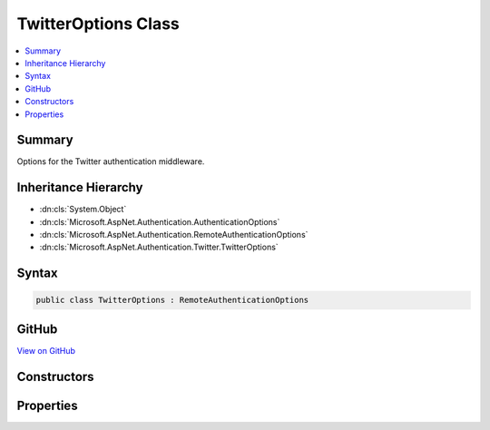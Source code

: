 

TwitterOptions Class
====================



.. contents:: 
   :local:



Summary
-------

Options for the Twitter authentication middleware.





Inheritance Hierarchy
---------------------


* :dn:cls:`System.Object`
* :dn:cls:`Microsoft.AspNet.Authentication.AuthenticationOptions`
* :dn:cls:`Microsoft.AspNet.Authentication.RemoteAuthenticationOptions`
* :dn:cls:`Microsoft.AspNet.Authentication.Twitter.TwitterOptions`








Syntax
------

.. code-block:: csharp

   public class TwitterOptions : RemoteAuthenticationOptions





GitHub
------

`View on GitHub <https://github.com/aspnet/apidocs/blob/master/aspnet/security/src/Microsoft.AspNet.Authentication.Twitter/TwitterOptions.cs>`_





.. dn:class:: Microsoft.AspNet.Authentication.Twitter.TwitterOptions

Constructors
------------

.. dn:class:: Microsoft.AspNet.Authentication.Twitter.TwitterOptions
    :noindex:
    :hidden:

    
    .. dn:constructor:: Microsoft.AspNet.Authentication.Twitter.TwitterOptions.TwitterOptions()
    
        
    
        Initializes a new instance of the :any:`Microsoft.AspNet.Authentication.Twitter.TwitterOptions` class.
    
        
    
        
        .. code-block:: csharp
    
           public TwitterOptions()
    

Properties
----------

.. dn:class:: Microsoft.AspNet.Authentication.Twitter.TwitterOptions
    :noindex:
    :hidden:

    
    .. dn:property:: Microsoft.AspNet.Authentication.Twitter.TwitterOptions.ConsumerKey
    
        
    
        Gets or sets the consumer key used to communicate with Twitter.
    
        
        :rtype: System.String
    
        
        .. code-block:: csharp
    
           public string ConsumerKey { get; set; }
    
    .. dn:property:: Microsoft.AspNet.Authentication.Twitter.TwitterOptions.ConsumerSecret
    
        
    
        Gets or sets the consumer secret used to sign requests to Twitter.
    
        
        :rtype: System.String
    
        
        .. code-block:: csharp
    
           public string ConsumerSecret { get; set; }
    
    .. dn:property:: Microsoft.AspNet.Authentication.Twitter.TwitterOptions.Events
    
        
    
        Gets or sets the :any:`Microsoft.AspNet.Authentication.Twitter.ITwitterEvents` used to handle authentication events.
    
        
        :rtype: Microsoft.AspNet.Authentication.Twitter.ITwitterEvents
    
        
        .. code-block:: csharp
    
           public ITwitterEvents Events { get; set; }
    
    .. dn:property:: Microsoft.AspNet.Authentication.Twitter.TwitterOptions.SaveTokensAsClaims
    
        
    
        Defines whether access tokens should be stored in the 
        ClaimsPrincipal after a successful authentication.
        This property is set to <c>false</c> by default to reduce
        the size of the final authentication cookie.
    
        
        :rtype: System.Boolean
    
        
        .. code-block:: csharp
    
           public bool SaveTokensAsClaims { get; set; }
    
    .. dn:property:: Microsoft.AspNet.Authentication.Twitter.TwitterOptions.StateDataFormat
    
        
    
        Gets or sets the type used to secure data handled by the middleware.
    
        
        :rtype: Microsoft.AspNet.Authentication.ISecureDataFormat{Microsoft.AspNet.Authentication.Twitter.RequestToken}
    
        
        .. code-block:: csharp
    
           public ISecureDataFormat<RequestToken> StateDataFormat { get; set; }
    


